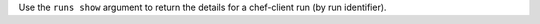 
.. tag plugin_knife_reporting_runs_show

Use the ``runs show`` argument to return the details for a chef-client run (by run identifier).

.. end_tag

